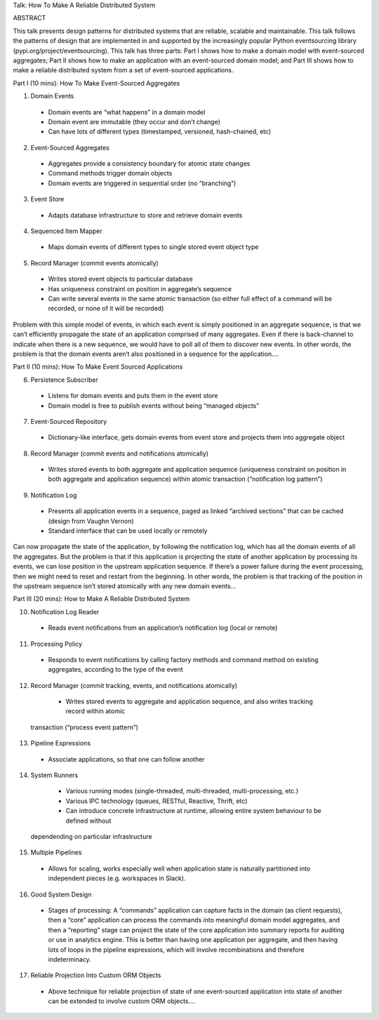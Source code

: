 Talk: How To Make A Reliable Distributed System


ABSTRACT

This talk presents design patterns for distributed systems that are reliable, scalable and maintainable. This talk follows the patterns of design that are implemented in and supported by the increasingly popular Python eventsourcing library (pypi.org/project/eventsourcing). This talk has three parts: Part I shows how to make a domain model with event-sourced aggregates; Part II shows how to make an application with an event-sourced domain model; and Part III shows how to make a reliable distributed system from a set of event-sourced applications.


Part I (10 mins): How To Make Event-Sourced Aggregates

1. Domain Events
  - Domain events are “what happens” in a domain model
  - Domain event are immutable (they occur and don’t change)
  - Can have lots of different types (timestamped, versioned, hash-chained, etc)

2. Event-Sourced Aggregates
  - Aggregates provide a consistency boundary for atomic state changes
  - Command methods trigger domain objects
  - Domain events are triggered in sequential order (no “branching”)

3. Event Store
  - Adapts database infrastructure to store and retrieve domain events

4. Sequenced Item Mapper
  - Maps domain events of different types to single stored event object type

5. Record Manager (commit events atomically)
  - Writes stored event objects to particular database
  - Has uniqueness constraint on position in aggregate’s sequence
  - Can write several events in the same atomic transaction (so either full effect of a command will be recorded, or none of it will be recorded)


Problem with this simple model of events, in which each event is simply positioned in an aggregate sequence, is that we can’t efficiently propagate the state of an application comprised of many aggregates. Even if there is back-channel to indicate when there is a new sequence, we would have to poll all of them to discover new events. In other words, the problem is that the domain events aren’t also positioned in a sequence for the application....


Part II (10 mins): How To Make Event Sourced Applications

6. Persistence Subscriber
  - Listens for domain events and puts them in the event store
  - Domain model is free to publish events without being “managed objects”

7. Event-Sourced Repository
  - Dictionary-like interface, gets domain events from event store and projects them into aggregate object

8. Record Manager (commit events and notifications atomically)
  - Writes stored events to both aggregate and application sequence (uniqueness constraint on position in both aggregate and application sequence) within atomic transaction (“notification log pattern”)

9. Notification Log
  - Presents all application events in a sequence, paged as linked “archived sections” that can be cached (design from Vaughn Vernon)
  - Standard interface that can be used locally or remotely


Can now propagate the state of the application, by following the notification log, which has all the domain events of all the aggregates. But the problem is that if this application is projecting the state of another application by processing its events, we can lose position in the upstream application sequence. If there’s a power failure during the event processing, then we might need to reset and restart from the beginning. In other words, the problem is that tracking of the position in the upstream sequence isn’t stored atomically with any new domain events...


Part III (20 mins): How to Make A Reliable Distributed System

10. Notification Log Reader
  - Reads event notifications from an application’s notification log (local or remote)

11. Processing Policy
  - Responds to event notifications by calling factory methods and command method on existing aggregates, according to the type of the event

12. Record Manager (commit tracking, events, and notifications atomically)
  - Writes stored events to aggregate and application sequence, and also writes tracking record within atomic
 transaction  (“process event pattern”)

13. Pipeline Expressions
  - Associate applications, so that one can follow another

14. System Runners
  - Various running modes (single-threaded, multi-threaded, multi-processing, etc.)
  - Various IPC technology (queues, RESTful, Reactive, Thrift, etc)
  - Can introduce concrete infrastructure at runtime, allowing entire system behaviour to be defined without
 dependending on particular infrastructure

15. Multiple Pipelines
  - Allows for scaling, works especially well when application state is naturally partitioned into independent pieces (e.g. workspaces in Slack).

16. Good System Design
  - Stages of processing: A “commands” application can capture facts in the domain (as client requests), then a “core” application can process the commands into meaningful domain model aggregates, and then a “reporting” stage can project the state of the core application into summary reports for auditing or use in analytics engine. This is better than having one application per aggregate, and then having lots of loops in the pipeline expressions, which will involve recombinations and therefore indeterminacy.

17. Reliable Projection Into Custom ORM Objects
  - Above technique for reliable projection of state of one event-sourced application into state of another can be extended to involve custom ORM objects....
